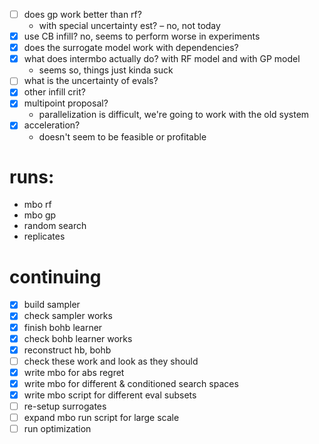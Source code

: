 - [ ] does gp work better than rf?
  -  with special uncertainty est? -- no, not today
- [X] use CB infill? no, seems to perform worse in experiments
- [X] does the surrogate model work with dependencies?
- [X] what does intermbo actually do? with RF model and with GP model
  - seems so, things just kinda suck
- [ ] what is the uncertainty of evals?
- [X] other infill crit?
- [X] multipoint proposal?
  - parallelization is difficult, we're going to work with the old system
- [X] acceleration?
  - doesn't seem to be feasible or profitable

* runs:
- mbo rf
- mbo gp
- random search
- replicates
* continuing
- [X] build sampler
- [X] check sampler works
- [X] finish bohb learner
- [X] check bohb learner works
- [X] reconstruct hb, bohb
- [ ] check these work and look as they should
- [X] write mbo for abs regret
- [X] write mbo for different & conditioned search spaces
- [X] write mbo script for different eval subsets
- [ ] re-setup surrogates
- [ ] expand mbo run script for large scale
- [ ] run optimization
